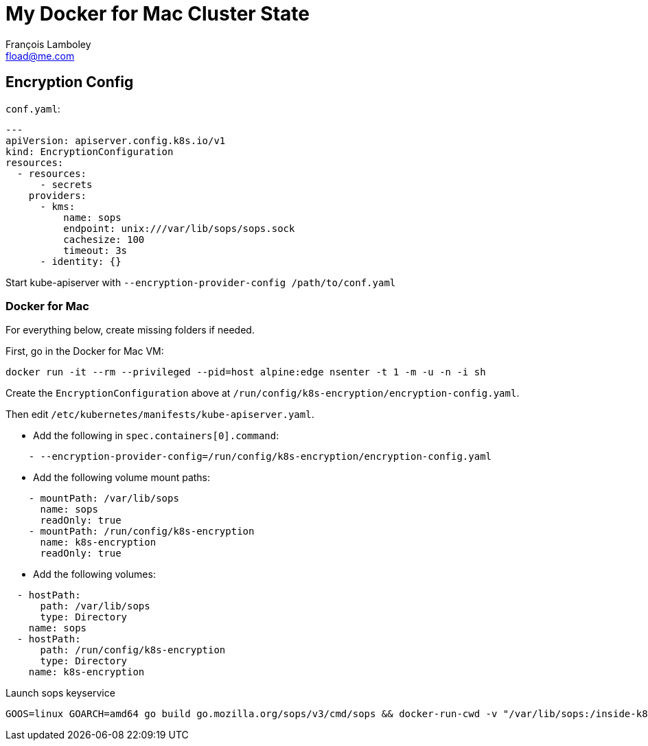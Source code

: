 = My Docker for Mac Cluster State
François Lamboley <fload@me.com>

== Encryption Config

`conf.yaml`:
[source,yaml]
----
---
apiVersion: apiserver.config.k8s.io/v1
kind: EncryptionConfiguration
resources:
  - resources:
      - secrets
    providers:
      - kms:
          name: sops
          endpoint: unix:///var/lib/sops/sops.sock
          cachesize: 100
          timeout: 3s
      - identity: {}
----

Start kube-apiserver with `--encryption-provider-config /path/to/conf.yaml`

=== Docker for Mac

For everything below, create missing folders if needed.

First, go in the Docker for Mac VM:
[source,bash]
----
docker run -it --rm --privileged --pid=host alpine:edge nsenter -t 1 -m -u -n -i sh
----

Create the `EncryptionConfiguration` above at `/run/config/k8s-encryption/encryption-config.yaml`.

Then edit `/etc/kubernetes/manifests/kube-apiserver.yaml`.

- Add the following in `spec.containers[0].command`:
[source,yaml]
----
    - --encryption-provider-config=/run/config/k8s-encryption/encryption-config.yaml
----
- Add the following volume mount paths:
[source,yaml]
----
    - mountPath: /var/lib/sops
      name: sops
      readOnly: true
    - mountPath: /run/config/k8s-encryption
      name: k8s-encryption
      readOnly: true
----
- Add the following volumes:
[source,yaml]
----
  - hostPath:
      path: /var/lib/sops
      type: Directory
    name: sops
  - hostPath:
      path: /run/config/k8s-encryption
      type: Directory
    name: k8s-encryption
----

Launch sops keyservice
[source,bash]
----
GOOS=linux GOARCH=amd64 go build go.mozilla.org/sops/v3/cmd/sops && docker-run-cwd -v "/var/lib/sops:/inside-k8s" debian:10-slim ./sops keyservice --kubernetes --verbose --network unix --address /inside-k8s/sops.sock
----
